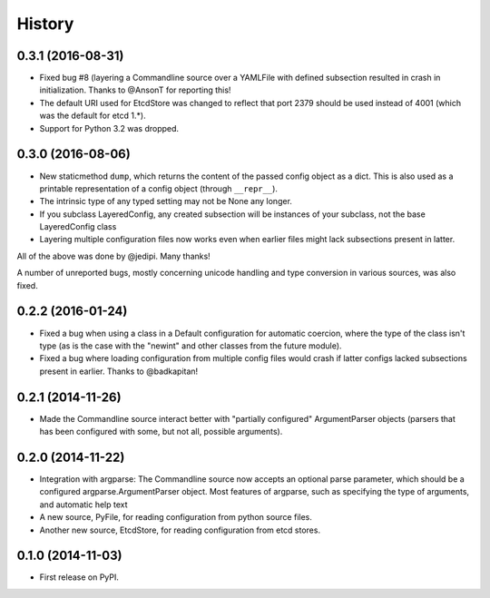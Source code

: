 .. :changelog:

History
=======

0.3.1 (2016-08-31)
------------------

* Fixed bug #8 (layering a Commandline source over a YAMLFile with
  defined subsection resulted in crash in initialization. Thanks to
  @AnsonT for reporting this!
* The default URI used for EtcdStore was changed to reflect that port
  2379 should be used instead of 4001 (which was the default for etcd
  1.*).
* Support for Python 3.2 was dropped.

0.3.0 (2016-08-06)
------------------

* New staticmethod ``dump``, which returns the content of the passed
  config object as a dict. This is also used as a printable
  representation of a config object (through ``__repr__``).
* The intrinsic type of any typed setting may not be None any longer.
* If you subclass LayeredConfig, any created subsection will be
  instances of your subclass, not the base LayeredConfig class
* Layering multiple configuration files now works even when earlier
  files might lack subsections present in latter.

All of the above was done by @jedipi. Many thanks!

A number of unreported bugs, mostly concerning unicode handling and
type conversion in various sources, was also fixed.

0.2.2 (2016-01-24)
------------------

* Fixed a bug when using a class in a Default configuration for
  automatic coercion, where the type of the class isn't type (as is
  the case with the "newint" and other classes from the future
  module).

* Fixed a bug where loading configuration from multiple config files
  would crash if latter configs lacked subsections present in
  earlier. Thanks to @badkapitan!

0.2.1 (2014-11-26)
------------------

* Made the Commandline source interact better with "partially
  configured" ArgumentParser objects (parsers that has been configured
  with some, but not all, possible arguments).

0.2.0 (2014-11-22)
------------------

* Integration with argparse: The Commandline source now accepts an
  optional parse parameter, which should be a configured
  argparse.ArgumentParser object. Most features of argparse, such as
  specifying the type of arguments, and automatic help text
* A new source, PyFile, for reading configuration from python source
  files.
* Another new source, EtcdStore, for reading configuration from etcd
  stores.

0.1.0 (2014-11-03)
------------------

* First release on PyPI.

